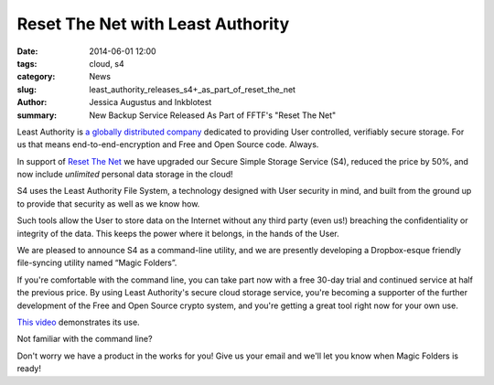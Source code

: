 ﻿.. -*- coding: utf-8-with-signature-unix; fill-column: 73; indent-tabs-mode: nil -*-

Reset The Net with Least Authority
==================================

:date: 2014-06-01 12:00
:tags: cloud, s4
:category: News
:slug: least_authority_releases_s4+_as_part_of_reset_the_net
:author: Jessica Augustus and Inkblotest
:summary: New Backup Service Released As Part of FFTF's "Reset The Net"

.. XXX insert "Reset The Net!" logo, name, banner, hyperlink here, before the description of Least Authority

Least Authority is `a globally distributed company`_ dedicated to providing User controlled, verifiably secure storage. For us that means end-to-end-encryption and Free and Open Source code. Always.

.. _a globally distributed company: /about_us

In support of `Reset The Net`_ we have upgraded our Secure Simple Storage Service (S4), reduced the price by 50%, and now include *unlimited* personal data storage in the cloud!

.. _Reset The Net: https://www.resetthenet.org/

S4 uses the Least Authority File System, a technology designed with
User security in mind, and built from the ground up to provide that security as well as we know how.


Such tools allow the User to store data on the Internet without any third party (even us!) breaching the confidentiality or integrity of the data. This keeps the power where it belongs, in the hands of the User.


We are pleased to announce S4 as a command-line utility, and we are presently developing a Dropbox-esque friendly file-syncing utility named “Magic Folders”.


If you're comfortable with the command line, you can take part now with a free 30-day trial and continued service at half the previous price.
By using Least Authority's secure cloud storage service, you're becoming a supporter of the further development of the Free and Open Source crypto system,
and you're getting a great tool right now for your own use.


`This video`_ demonstrates its use.


.. raw:: html

   <a href="/s4-subscription-form" class="btn btn-danger btn-large signup-button">Sign up!</a>


Not familiar with the command line?

Don't worry we have a product in the works for you! Give us your email and we'll let you know when Magic Folders is ready!

.. raw:: html

   <form action="/collect-email" method="post" enctype="multipart/form-data" class="big-signup-form signup-form form-inline">
      <input type="email" name="Email" placeholder="Email address" required="true">
      <input type="hidden" name="ProductName" value="magicfolder">
      <input type="hidden" name="ProductFullName" value="Magic Folder">
      <button type="submit" class="btn btn-danger btn-large signup-button">Sign up!</button>
   </form>

.. _This video: https://www.youtube.com/embed/kLrcsyHqrwQ
